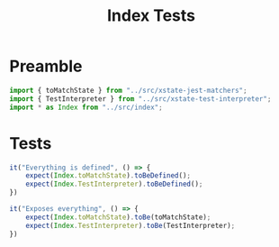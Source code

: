 #+TITLE: Index Tests
#+PROPERTY: header-args    :comments link :tangle ../test/index.test.js

* Preamble

#+begin_src js
import { toMatchState } from "../src/xstate-jest-matchers";
import { TestInterpreter } from "../src/xstate-test-interpreter";
import * as Index from "../src/index";
#+end_src
* Tests

#+begin_src js
it("Everything is defined", () => {
    expect(Index.toMatchState).toBeDefined();
    expect(Index.TestInterpreter).toBeDefined();
})

it("Exposes everything", () => {
    expect(Index.toMatchState).toBe(toMatchState);
    expect(Index.TestInterpreter).toBe(TestInterpreter);
})
#+end_src

